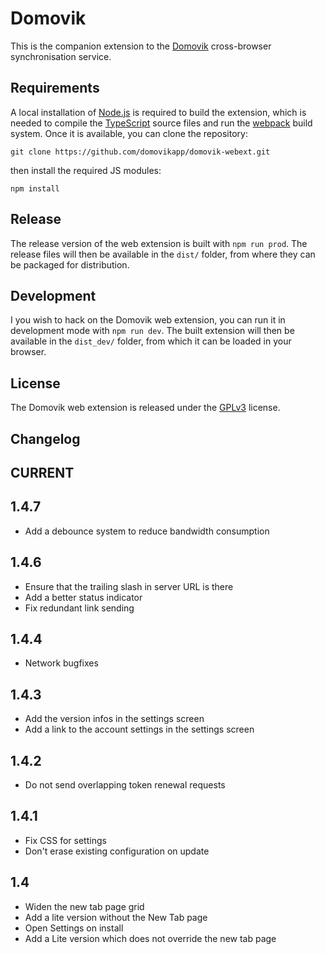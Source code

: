 * Domovik
This is the companion extension to the [[https://domovik.app][Domovik]] cross-browser synchronisation service.

** Requirements
A local installation of [[https://nodejs.org/en/][Node.js]] is required to build the extension, which is needed to compile the [[https://www.typescriptlang.org/][TypeScript]] source files and run the [[https://webpack.js.org/][webpack]] build system. Once it is available, you can clone the repository:

#+begin_src
git clone https://github.com/domovikapp/domovik-webext.git
#+end_src

then install the required JS modules:

#+begin_src
npm install
#+end_src

** Release
The release version of the web extension is built with =npm run prod=. The release files will then be available in the =dist/= folder, from where they can be packaged for distribution.

** Development
I you wish to hack on the Domovik web extension, you can run it in development mode with =npm run dev=. The built extension will then be available in the =dist_dev/= folder, from which it can be loaded in your browser.

** License
The Domovik web extension is released under the [[https://www.gnu.org/licenses/gpl-3.0.txt][GPLv3]] license.

** Changelog
** CURRENT
** 1.4.7
- Add a debounce system to reduce bandwidth consumption
** 1.4.6
- Ensure that the trailing slash in server URL is there
- Add a better status indicator
- Fix redundant link sending
** 1.4.4
- Network bugfixes
** 1.4.3
- Add the version infos in the settings screen
- Add a link to the account settings in the settings screen
** 1.4.2
- Do not send overlapping token renewal requests
** 1.4.1
- Fix CSS for settings
- Don't erase existing configuration on update
** 1.4
- Widen the new tab page grid
- Add a lite version without the New Tab page
- Open Settings on install
- Add a Lite version which does not override the new tab page
